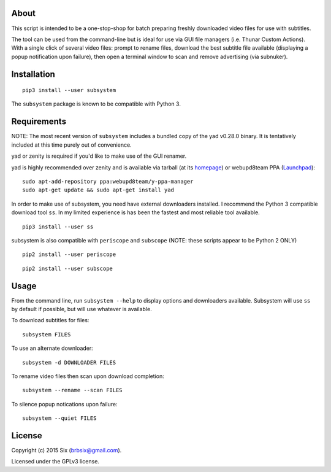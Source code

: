 About
=====

This script is intended to be a one-stop-shop for batch preparing freshly downloaded video files for use with subtitles.

The tool can be used from the command-line but is ideal for use via GUI file managers (i.e. Thunar Custom Actions). With a single click of several video files: prompt to rename files, download the best subtitle file available (displaying a popup notification upon failure), then open a terminal window to scan and remove advertising (via subnuker).


Installation
============

::

  pip3 install --user subsystem

The ``subsystem`` package is known to be compatible with Python 3.


Requirements
============

NOTE: The most recent version of ``subsystem`` includes a bundled copy of the yad v0.28.0 binary. It is tentatively included at this time purely out of convenience.

yad or zenity is required if you'd like to make use of the GUI renamer.

yad is highly recommended over zenity and is available via tarball (at its homepage_) or webupd8team PPA (Launchpad_):

::

    sudo apt-add-repository ppa:webupd8team/y-ppa-manager
    sudo apt-get update && sudo apt-get install yad

In order to make use of subsystem, you need have external downloaders installed. I recommend the Python 3 compatible download tool ``ss``. In my limited experience is has been the fastest and most reliable tool available.

::

  pip3 install --user ss

subsystem is also compatible with ``periscope`` and ``subscope`` (NOTE: these scripts appear to be Python 2 ONLY)

::

  pip2 install --user periscope

::

  pip2 install --user subscope


Usage
=====

From the command line, run ``subsystem --help`` to display options and downloaders available. Subsystem will use ``ss`` by default if possible, but will use whatever is available.

To download subtitles for files:

::

    subsystem FILES

To use an alternate downloader:

::

    subsystem -d DOWNLOADER FILES

To rename video files then scan upon download completion:

::

    subsystem --rename --scan FILES

To silence popup notications upon failure:

::

    subsystem --quiet FILES


License
=======

Copyright (c) 2015 Six (brbsix@gmail.com).

Licensed under the GPLv3 license.

.. _homepage: http://sourceforge.net/projects/yad-dialog/
.. _Launchpad: https://launchpad.net/~webupd8team/+archive/ubuntu/y-ppa-manager
